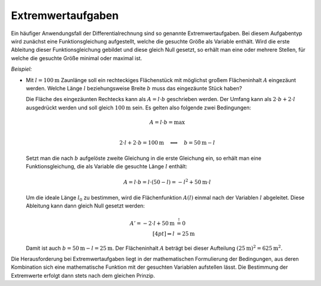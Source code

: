 .. index:: Extremwertaufgabe
.. _Extremwertaufgaben:

Extremwertaufgaben
==================

Ein häufiger Anwendungsfall der Differentialrechnung sind so genannte
Extremwertaufgaben. Bei diesem Aufgabentyp wird zunächst eine
Funktionsgleichung aufgestellt, welche die gesuchte Größe als Variable
enthält. Wird die erste Ableitung dieser Funktionsgleichung gebildet und diese
gleich Null gesetzt, so erhält man eine oder mehrere Stellen, für welche die
gesuchte Größe minimal oder maximal ist.

*Beispiel:*

* Mit :math:`l = \unit[100]{m}` Zaunlänge soll ein rechteckiges Flächenstück mit
  möglichst großem Flächeninhalt :math:`A` eingezäunt werden. Welche Länge
  :math:`l` beziehungsweise Breite :math:`b` muss das eingezäunte Stück haben?

  Die Fläche des eingezäunten Rechtecks kann als :math:`A = l \cdot b`
  geschrieben werden. Der Umfang kann als  :math:`2 \cdot b + 2 \cdot l`
  ausgedrückt werden und soll gleich :math:`\unit[100]{m}` sein. Es gelten also
  folgende zwei Bedingungen:

  .. math::
      
      A = l \cdot b = \text{max} \\

  .. math::
      
      2 \cdot l + 2 \cdot b = \unit[100]{m} \quad \Longleftrightarrow \quad b =
      \unit[50]{m} - l


  Setzt man die nach :math:`b` aufgelöste zweite Gleichung in die erste
  Gleichung ein, so erhält man eine Funktionsgleichung, die als Variable die
  gesuchte Länge :math:`l` enthält:

  .. math::
      
      A = l \cdot b = l \cdot (50 - l) = -l^2 + \unit[50]{m} \cdot l

  Um die ideale Länge :math:`l_0` zu bestimmen, wird die Flächenfunktion
  :math:`A(l)` einmal nach der Variablen :math:`l` abgeleitet. Diese Ableitung
  kann dann gleich Null gesetzt werden:

  .. math::
      
      A' = -2 \cdot l + \unit[50]{m}  &\stackrel{!}= 0 \\[4pt]
      \Rightarrow l &= \unit[25]{m}

  Damit ist auch :math:`b = \unit[50]{m} - l = \unit[25]{m}`. Der Flächeninhalt
  :math:`A` beträgt bei dieser Aufteilung :math:`(\unit[25]{m})^2 = \unit[625]{m^2}`.


Die Herausforderung bei Extremwertaufgaben liegt in der mathematischen
Formulierung der Bedingungen, aus deren Kombination sich eine mathematische
Funktion mit der gesuchten Variablen aufstellen lässt. Die Bestimmung der
Extremwerte erfolgt dann stets nach dem gleichen Prinzip.

  

